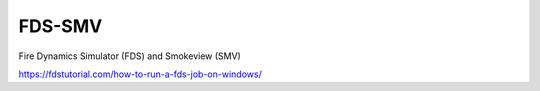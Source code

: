 FDS-SMV
========

Fire Dynamics Simulator (FDS) and Smokeview (SMV)


https://fdstutorial.com/how-to-run-a-fds-job-on-windows/


